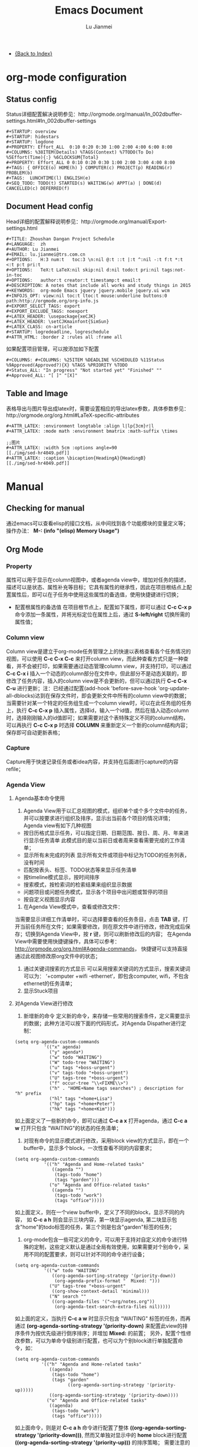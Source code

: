 #+TITLE: Emacs Document
#+LANGUAGE:  zh
#+AUTHOR: Lu Jianmei
#+EMAIL: lu.jianmei@trs.com.cn
#+OPTIONS:   H:3 num:t   toc:3 \n:nil @:t ::t |:t ^:nil -:t f:t *:t <:t p:t pri:t
#+OPTIONS:   TeX:t LaTeX:nil skip:nil d:nil todo:t pri:nil tags:not-in-toc
#+OPTIONS:   author:t creator:t timestamp:t email:t
#+DESCRIPTION: A notes that include all works and study things in 2015
#+KEYWORDS:  org-mode Emacs jquery jquery.mobile jquery.ui wcm
#+INFOJS_OPT: view:nil toc:t ltoc:t mouse:underline buttons:0 path:http://orgmode.org/org-info.js
#+EXPORT_SELECT_TAGS: export
#+EXPORT_EXCLUDE_TAGS: noexport
#+LATEX_HEADER: \usepackage{xeCJK}
#+LATEX_HEADER: \setCJKmainfont{SimSun}
#+LATEX_CLASS: cn-article
#+STARTUP: logredeadline, logreschedule
#+ATTR_HTML: :border 2 :rules all :frame all


- [[file:../work-note-in-2015.org][{Back to Index}]]

* org-mode configuration
** Status config
    Status详细配置解决说明参见：http://orgmode.org/manual/In_002dbuffer-settings.html#In_002dbuffer-settings
#+ATTR_LATEX: :float nil
#+BEGIN_SRC LISP
  #+STARTUP: overview
  #+STARTUP: hidestars
  #+STARTUP: logdone
  #+PROPERTY: Effort_ALL  0:10 0:20 0:30 1:00 2:00 4:00 6:00 8:00
  #+COLUMNS: %38ITEM(Details) %TAGS(Context) %7TODO(To Do) %5Effort(Time){:} %6CLOCKSUM{Total}
  #+PROPERTY: Effort_ALL 0 0:10 0:20 0:30 1:00 2:00 3:00 4:00 8:00
  #+TAGS: { OFFICE(o) HOME(h) } COMPUTER(c) PROJECT(p) READING(r) PROBLEM(b)
  #+TAGS:  LUNCHTIME(l) ENGLISH(e)
  #+SEQ_TODO: TODO(t) STARTED(s) WAITING(w) APPT(a) | DONE(d) CANCELLED(c) DEFERRED(f)
#+END_SRC
** Document Head config
    Head详细的配置解释说明参见：http://orgmode.org/manual/Export-settings.html
#+ATTR_LATEX: :float nil
#+BEGIN_SRC LISP
    #+TITLE: Zhoushan Dangan Project Schedule
    #+LANGUAGE:  zh
    #+AUTHOR: Lu Jianmei
    #+EMAIL: lu.jianmei@trs.com.cn
    #+OPTIONS:   H:3 num:t   toc:3 \n:nil @:t ::t |:t ^:nil -:t f:t *:t <:t p:t pri:t
    #+OPTIONS:   TeX:t LaTeX:nil skip:nil d:nil todo:t pri:nil tags:not-in-toc
    #+OPTIONS:   author:t creator:t timestamp:t email:t
    #+DESCRIPTION: A notes that include all works and study things in 2015
    #+KEYWORDS:  org-mode Emacs jquery jquery.mobile jquery.ui wcm
    #+INFOJS_OPT: view:nil toc:t ltoc:t mouse:underline buttons:0 path:http://orgmode.org/org-info.js
    #+EXPORT_SELECT_TAGS: export
    #+EXPORT_EXCLUDE_TAGS: noexport
    #+LATEX_HEADER: \usepackage{xeCJK}
    #+LATEX_HEADER: \setCJKmainfont{SimSun}
    #+LATEX_CLASS: cn-article
    #+STARTUP: logredeadline, logreschedule
    #+ATTR_HTML: :border 2 :rules all :frame all
#+END_SRC
    如果配置项目管理，可以按添加如下配置
#+BEGIN_SRC LISP
    #+COLUMNS: #+COLUMNS: %25ITEM %DEADLINE %SCHEDULED %11Status %9Approved(Approved?){X} %TAGS %PRIORITY %TODO
    #+Status_ALL: "In progress" "Not started yet" "Finished" ""
    #+Approved_ALL: "[ ]" "[X]"
#+END_SRC

** Table and Image
    表格导出与图片导出成latex时，需要设置相应的导出latex参数，具体参数参见：http://orgmode.org/org.html#LaTeX-specific-attributes
#+ATTR_LATEX: :float nil
#+BEGIN_SRC LISP
     #+ATTR_LATEX: :environment longtable :align l|lp{3cm}r|l
     #+ATTR_LATEX: :mode math :environment bmatrix :math-suffix \times
#+END_SRC
#+ATTR_LATEX: :float nil
#+BEGIN_SRC LISP
     ;;图片
     #+ATTR_LATEX: :width 5cm :options angle=90
     [[./img/sed-hr4049.pdf]]
     #+ATTR_LATEX: :caption \bicaption{HeadingA}{HeadingB}
     [[./img/sed-hr4049.pdf]]
#+END_SRC
* Manual
** Checking for manual
   通过emacs可以查看elisp的接口文档，从中间找到各个功能模块的变量定义等；
   操作办法： *M-: (info "(elisp) Memory Usage")*
** Org Mode
*** Property
    属性可以用于显示在column视图中，或者agenda view中，增加对任务的描述，描述可以是状态、属性补充等目标；它具有属性的继承性，因此在项目根结点上配置属性后，即可以在子任务中使用这些属性的备选值，使用快捷键进行切换；
    + 配置根属性的备选值
      在项目根节点上，配置如下属性，即可以通过 *C-c C-x p* 命令添加一条属性，并将光标定位在属性上后，通过 *S-left/right* 切换所需的属性值；
*** Column view
    Column view是建立于org-mode任务管理之上的快速以表格查看各个任务情况的视图，可以使用 *C-c C-x C-c* 来打开column view，而此种查看方式只是一种查看，并不会被打印，如果需要通过动态管理column view，并支持打印，可以通过 *C-c C-x i* 插入一个动态的column部分在文件中，但此部分不是动态关联的，即修改了任务内容，插入的column view是不会更新的，但可以通过执行 *C-c C-x C-u* 进行更新；注：已经通过配置(add-hook 'before-save-hook 'org-update-all-dblocks)达到在保存文件时，即会更新文件中所有的column view中的数据；
    当需要针对某一个特定的任务组生成一个column view时，可以在此任务组的任务上，执行 *C-c C-x p* 插入属性，选择id，输入一个id值，然后在插入动态column时，选择刚刚输入的id值即可；如果需要对这个表特殊定义不同的column结构，可以再执行 *C-c C-x p* 时选择 *COLUMN* 来重新定义一个新的column结构内容；保存即可自动更新表格；
*** Capture
    Capture用于快速记录任务或者idea内容，并支持在后面进行capture的内容refile；
*** Agenda View
**** Agenda基本命令使用
    1. Agenda View用于以汇总视图的模式，组织单个或个多个文件中的任务，并可以按要求进行组织及排序，显示出当前各个项目的情况详情；Agenda view有如下几种视图
    + 按日历格式显示任务，可以指定日期、日期范围、按日、周、月、年来进行显示任务清单
      此模式目的是以当前日或者周来查看需要完成的工作清单；
    + 显示所有未完成的列表
      显示所有文件或项目中标记为TODO的任务列表，没有时间
    + 匹配按表头、标签、TODO状态等来显示任务清单
    + 按timeline模式显示，按时间排序
    + 搜索模式，按检索词的检索结果来组织显示数据
    + 问题项目或问题任务模式，显示各个项目中出问题或暂停的项目
    + 按自定义视图显示内容

    2. 在Agenda View模式中，查看或修改文件：
    当需要显示详细工作清单时，可以选择要查看的任务条目，点击 *TAB* 键，打开当前任务所在文件；如果需要修改，则在原文件中进行修改，修改完成后保存；切换到Agenda View中，按 *r* 键，则可以刷新修改后的内容；
    在Agenda View中需要使用快捷键操作，具体可以参考： http://orgmode.org/org.html#Agenda-commands， 快捷键可以支持直接通过此视图修改原org文件中的状态；

    3. 通过关键词搜索的方式显示
       可以采用搜索关键词的方式显示，搜索关键词可以为： ‘+computer +wifi -ethernet‘，即包含computer, wifi，不包含ethernet的任务清单；
    4. 显示Stuck项目
**** 对Agenda View进行修改
      1. 新增新的命令
         定义新的命令，来存储一些常用的搜索条件，定义需要显示的数据；此种方法可以按下面的代码形式，对Agenda Dispather进行定制：
#+BEGIN_SRC SH
(setq org-agenda-custom-commands
           '(("x" agenda)
             ("y" agenda*)
             ("w" todo "WAITING")
             ("W" todo-tree "WAITING")
             ("u" tags "+boss-urgent")
             ("v" tags-todo "+boss-urgent")
             ("U" tags-tree "+boss-urgent")
             ("f" occur-tree "\\<FIXME\\>")
             ("h" . "HOME+Name tags searches") ; description for "h" prefix
             ("hl" tags "+home+Lisa")
             ("hp" tags "+home+Peter")
             ("hk" tags "+home+Kim")))
#+END_SRC
      如上面定义了一些新的命令，即可以通过 *C-c a x* 打开agenda，通过 *C-c a w* 打开只包含 "WAITING"的状态的任务清单；
      2. 对现有命令的显示模式进行修改，采用block view的方式显示，即在一个buffer中，显示多个block，一次性查看不同的内容要求；
#+BEGIN_SRC SH
(setq org-agenda-custom-commands
           '(("h" "Agenda and Home-related tasks"
              ((agenda "")
               (tags-todo "home")
               (tags "garden")))
             ("o" "Agenda and Office-related tasks"
              ((agenda "")
               (tags-todo "work")
               (tags "office")))))
#+END_SRC
      如上面定义，则在一个view buffer中，定义了不同的block，显示不同的内容， 如 *C-c a h* 则会显示三块内容，第一块显示agenda, 第二块显示包含"home"的todo标签的任务，第三个则是包含"garden"标签的任务；
      3. org-mode包含一些可定义的命令，可以用于支持对自定义的命令进行特殊的定制，这些定义默认是通过全局有效使用，如果需要对个别命令，采用不同的配置要求，则可以针对不同的命令进行设备；
#+BEGIN_SRC SH
(setq org-agenda-custom-commands
           '(("w" todo "WAITING"
              ((org-agenda-sorting-strategy '(priority-down))
               (org-agenda-prefix-format "  Mixed: ")))
             ("U" tags-tree "+boss-urgent"
              ((org-show-context-detail 'minimal)))
             ("N" search ""
              ((org-agenda-files '("~org/notes.org"))
               (org-agenda-text-search-extra-files nil)))))
#+END_SRC
      如上面的定义，当执行 *C-c a w* 时显示只包含 "WAITING" 标签的任务，而再通过 *(org-agenda-sorting-strategy '(priority-down)* 来配置此view的排序条件为按优先级进行倒序排序；并增加 *Mixed:* 的前置；
      另外，配置个性修改参数，可以为单命令级别进行配置，也可以为个别block进行单独配置命令，如：
#+BEGIN_SRC SH
 (setq org-agenda-custom-commands
           '(("h" "Agenda and Home-related tasks"
              ((agenda)
               (tags-todo "home")
               (tags "garden"
                     ((org-agenda-sorting-strategy '(priority-up)))))
              ((org-agenda-sorting-strategy '(priority-down))))
             ("o" "Agenda and Office-related tasks"
              ((agenda)
               (tags-todo "work")
               (tags "office")))))
#+END_SRC
      如上面命令，则是对 *C-c a h* 命令进行配置了整体 *((org-agenda-sorting-strategy '(priority-down)))*, 然而又单独对显示中的 *home* block进行配置 *((org-agenda-sorting-strategy '(priority-up)))* 的排序策略；
      需要注意的是，参数中的值，可以是lisp语句，如果只是一个字符串，需要添加双引号；

      4. 如果想要只针对某一种文本内容进行配置，则可以采用 *org-agenda-custom-commands-contexts* 进行配置，如：
#+BEGIN_SRC SH
(setq org-agenda-custom-commands-contexts
           '(("o" (in-mode . "message-mode"))))
#+END_SRC
      如上面命令，则只针对 *message-mode* 有效；
      还可以将某一命令中，引用其它命令进行操作，如：
#+BEGIN_SRC SH
(setq org-agenda-custom-commands-contexts
           '(("o" "r" (in-mode . "message-mode"))))
#+END_SRC
**** Agenda View 导出
     Agenda view可以导出为text, html, pdf, postscript, icalendar格式；
** Tools in Emacs
  * Ielm Elisp编译器，M-x ielm
  * 使配置生效，M-x eval-buffer
  * 宏
  *
** Emacs Wanderlust
*** Wanderlust Install
    在Archlinux上有包的管理：因此直接通过sudo命令即可以直接安装；
    #+BEGIN_SRC sh
      sudo pacman -S wanderlust
    #+END_SRC
    安装完成后，它可能会在/usr/share/emacs/site-lisp/wl下生成对应的el配置文件；
    可以将配置文件拷到对应~/.emacs.d/site-list/wl下；
    接着需要安装它的相应的依赖包：elmo, bbdb, semi, w3m, 如果使用ssl协议还需要下载ssl.el文件；
    这些包可以在一些相应的网站可以下载：如http://www.emacswiki.org/上下载；

*** Wanderlust Configuration
    下载我的配置文件到你的文件夹中：https://github.com/lujianmei/.emacs.d；
    找到~/.emacs.d/user/kevin/init-wl.el~文件下载；
    + 配置用户名，目录等相关信息
      + 按文件中的目录信息配置相关的存储目录，默认为~/mails，如果不需要修改则可以不用修改；
    + 配置imap目录，与邮箱web端的目录结构相同
      + 参照~/.emacs.d/user/kevin/folders文件，配置与生产环境相同的目录结构；
      + 可以直接通过邮箱服务端配置好邮件的过滤功能，然后直接在wl中进行下载查看；
    + 配置登录密码，邮件发送密码
      + init-wl.el文件中已经默认配置好了passwd的文件目录，用于存储imap, stmp的加密后的密码信息的；
      + 因此可以将folders文件按要求放到对应的目录下，然后在登录邮箱，并成功发送邮件后，执行：M-x elmo-passwd-alist-save方法，它即会自动将密码信息写入此文件中；
      + 下次即不再要求通过密码校验了；
    + 配置签名文件
      + 可以在init-wl.el文件中找到对应的signature文件的目录，因此在对应的地方新建一个文件，然后将签名内容拷进去；
      + 则可以在发送邮件时自动生成对应的签名在后面；
    + 配置邮件附件打开方式
      + 参照~/.emacs.d/user/kevin/mailcap文件，配置当前操作系统下的用来查看附件文件的方式；
      + 如下例子：
        #+BEGIN_SRC sh
           application/pdf; okular  %s
           application/msword; catdoc %s
           application/octet-stream; et  %s
           application/octet-stream; wpp  %s
           application/octet-stream; wps  %s
           application/*; xdg-open  %s
           image/*; ristretto %s
           text/html; chromium %s
           text/*; emacsclient -c %s
           video/*; xdg-open %s
           audio/*; xdg-open %s
           application/x-rar; xarchiver %s
           application/x-zip; xarchiver %s
           application/x-tar; xarchiver %s
        #+END_SRC
** Eshell

***

** Tramp
** Auctex

**
** Latex
** Plantuml
   http://www.plantuml.com/
   * 安装依赖
     在archlinux的aur中找到plantuml进行安装；
   * 使用，在需要生成的图的位置代码用如何代码框起来
#+BEGIN_SRC LISP
   ,#+begin_src plantuml :file some_filename.png :cmdline -r -s 0.8
  <context of ditaa source goes here>
   ,#+end_src
#+END_SRC
** Graphviz
   [[http://www.graphviz.org/]]
   * 安装依赖
#+BEGIN_SRC SH
    sudo pacman -S graphviz
#+END_SRC
   * 使用，在需要生成的图的位置代码用如何代码框起来
#+BEGIN_SRC LISP
     ,#+begin_src dot :file some_filename.png :cmdline -Kdot -Tpng
        <context of graphviz source goes here>
     ,#+end_src
#+END_SRC
** Diaat
   * 安装依赖
#+BEGIN_SRC SH
    sudo pacman -S ditaa
#+END_SRC
   * 使用，在需要生成的图的位置代码用如何代码框起来
#+BEGIN_SRC LISP
   ,#+begin_src ditaa :file some_filename.png :cmdline -r -s 0.8
  <context of ditaa source goes here>
   ,#+end_src
#+END_SRC
** TernJs
** Sunrise Commander
   * 说明
     Sunrise是一款类似于dired的命令行的文件管理器，具有大量命令行操作工具；
   * 使用方法：显示当前及其子文件夹下所有文件
     press C-c C-f and type:  -not -type d

** GNUS with Offlineimap and mu4e and msmtp
*** Offlineimap
**** 安装
#+begin_src sh
sudo pacman -Ss offlineimap
#+end_src
**** 配置
     Linux 配置
#+begin_src sh
[general]
ui = TTYUI
accounts = TRS
pythonfile = ~/.mutt/source/offlineimap.py
fsync = False

[Account TRS]
localrepository = TRS-Local
remoterepository = TRS-Remote
status_backend = sqlite
postsynchook = notmuch new
# Minutes between syncs
autorefresh = 5
# Number of quick-syncs between autorefreshes. Quick-syncs do not update if the
# only changes were to IMAP flags
quick = 10

[Repository TRS-Local]
type = Maildir
localfolders = ~/.mutt/mails/lu.jianmei/
nametrans = lambda foldername: foldername.decode('imap4-utf-7').encode('utf-8')
#nametrans = lambda folder : {'drafts':   '草稿箱',
#                            'inbox':     'Inbox',
#                            'sent':     '已发送',
##                            'flagged':  '[TRS]/Starred',
#                            'trs':  'trs',
#                            'haier':  'haier',
#                            'pm':  'pm',
##                            'trash':    '[TRS]/Bin',
#                            'archive':  'All Mail',
##                           }.get(folder.decode('imap4-utf-7').encode('utf-8'), folder.decode('imap4-utf-7').encode('utf-8'))
#                           }.get(folder.decode('imap4-utf-7').encode('utf-8'), folder.decode('imap4-utf-7').encode('utf-8'))

[Repository TRS-Remote]
sslcacertfile=/etc/ssl/certs/ca-certificates.crt
maxconnections = 2
type = IMAP
auth = on
ssl = yes
#reference = Mail
remotehost = imap.qiye.163.com
remoteuser = lu.jianmei@trs.com.cn
remoteport = 993

remotepasseval = get_gpg_pass(keyfile="/home/kevin/.mutt/.my-pwds.gpg")
realdelete = no
startdate = 2015-04-01
# solve foldername encoding, for supporting chinese foldername in remote server
# foldername: foldername.decode('imap4-utf-7').encode('utf-8')
#nametrans = lambda folder: foldername.decode('imap4-utf-7').encode('utf-8') : {'Drafts':     'drafts',
nametrans = lambda folder: folder.decode('imap4-utf-7').encode('utf-8')

#folderfilter = lambda folder: folder not in ['/Bin', '/Spam','[TRS]/akamai','[TRS]/errors','[TRS]/me','[TRS]/nagios']
folderfilter = lambda folder: folder in ['INBOX','已发送','草稿箱', 'trs','haier','pm']
# Instead of closing the connection once a sync is complete, offlineimap will
# send empty data to the server to hold the connection open. A value of 60
# attempts to hold the connection for a minute between syncs (both quick and
# autorefresh).This setting has no effect if autorefresh and holdconnectionopen
# are not both set.
keepalive = 60
# OfflineIMAP normally closes IMAP server connections between refreshes if
# the global option autorefresh is specified.  If you wish it to keep the
# connection open, set this to true. This setting has no effect if autorefresh
# is not set.
holdconnectionopen = yes
#+end_src

     Mac配置
#+begin_src sh
[general]
ui = TTYUI
accounts = TRS
pythonfile = ~/.mutt/source/offlineimap.py
fsync = False

[Account TRS]
localrepository = TRS-Local
remoterepository = TRS-Remote
status_backend = sqlite
#postsynchook = notmuch new
# Minutes between syncs, use mu4e to refresh
autorefresh = 0
# Number of quick-syncs between autorefreshes. Quick-syncs do not update if the
# only changes were to IMAP flags
quick = 10

[Repository TRS-Local]
type = Maildir
#localfolders = ~/.mutt/mails/lu.jianmei/
localfolders = ~/Maildir/lu.jianmei/
#nametrans = lambda foldername: foldername.decode('imap4-utf-7').encode('utf-8')
#nametrans = lambda folder : {'drafts':   '草稿箱',
#                            'inbox':     'Inbox',
#                            'sent':     '已发送',
##                            'flagged':  '[TRS]/Starred',
#                            'trs':  'trs',
#                            'haier':  'haier',
#                            'pm':  'pm',
##                            'trash':    '[TRS]/Bin',
#                            'archive':  'All Mail',
##                           }.get(folder.decode('imap4-utf-7').encode('utf-8'), folder.decode('imap4-utf-7').encode('utf-8'))
#                           }.get(folder.decode('imap4-utf-7').encode('utf-8'), folder.decode('imap4-utf-7').encode('utf-8'))

[Repository TRS-Remote]
#Sslcacertfile=/etc/ssl/certs/ca-certificates.crt
sslcacertfile =  /Users/kevin/.emacs.d/ca-bundle.crt
maxconnections = 2
type = IMAP
auth = on
ssl = on
#reference = Mail
remotehost = imap.qiye.163.com
remoteuser = lu.jianmei@trs.com.cn

# imap protocol port: 993 for ssl, 143 for none ssl
remoteport = 993

#remotepasseval = get_gpg_pass(keyfile="/home/kevin/.mutt/.my-pwds.gpg")
realdelete = no


#folderfilter = lambda folder: folder not in ['/Bin', '/Spam','[TRS]/akamai','[TRS]/errors','[TRS]/me','[TRS]/nagios']
# use offlineimap --info can know the remote folders. (following two unknow name is 已发送 and 草稿箱 and 已删除)
folderfilter = lambda folder: folder in ['INBOX','trs','haier','pm','me','&XfJT0ZAB-','&g0l6P3ux-','Sent','&XfJSIJZk-']

startdate = 2015-01-01
# solve foldername encoding, for supporting chinese foldername in remote server
# foldername: foldername.decode('imap4-utf-7').encode('utf-8')
#nametrans = lambda folder: foldername.decode('imap4-utf-7').encode('utf-8') : {'Drafts':     'drafts',
#nametrans = lambda x: 'INBOX.' + x
nametrans = lambda folder: folder.decode('imap4-utf-7').encode('utf-8')
###nametrans = lambda folder : {'草稿箱':     'drafts',
###                            'INBOX':  'inbox',
###                            '已发送':  'sent',
####                            '[TRS]/Starred':    'flagged',
###                            'trs':    'trs',
###                            'haier':    'haier',
###                            'pm':    'pm',
####                            'Bin':        'trash',
###                            'All Mail':   'archive',
####                           }.get(folder.decode('imap4-utf-7').encode('utf-8'), folder.decode('imap4-utf-7').encode('utf-8'))
###                           }.get(folder, folder.decode('imap4-utf-7').encode('utf-8'))

# Instead of closing the connection once a sync is complete, offlineimap will
# send empty data to the server to hold the connection open. A value of 60
# attempts to hold the connection for a minute between syncs (both quick and
# autorefresh).This setting has no effect if autorefresh and holdconnectionopen
# are not both set.
keepalive = 60
# OfflineIMAP normally closes IMAP server connections between refreshes if
# the global option autorefresh is specified.  If you wish it to keep the
# connection open, set this to true. This setting has no effect if autorefresh
# is not set.
holdconnectionopen = yes

#+end_src
**** 配置安全密码
*** Mu4e
    mu4e基于mu开发，直接通过maildir格式文件进行读取邮件内容；因此可以通过offlineimap进行邮件下载，然后通过mu4e进行邮件读取及发送邮件即可；
    官方网站：[http://www.djcbsoftware.nl/code/mu]
**** 安装
#+begin_src sh
yaourt -S mu
#+end_src
mac上的安装
#+begin_src sh
# install email client related
brew install gnutls
#install email related
brew install mu --with-emacs
brew install offlineimap msmtp
brew install curl --with-openssl && brew link curl —forc
brew install html2text w3m

#+end_src
**** 配置
      配置直接通过emacs中的init-mu4e.el文件进行配置；
      完成mu4e的配置后，需要创建~/.authinfo文件，存储所需要的服务器用户名密码等信息；
#+begin_src sh
machine smtp.qiye.163.com login username password yourpassword
#+end_src

*** msmtp
    msmtp工具用于发送邮件，mutt的基本配置内容可以参照https://github.com/lujianmei/.mutt 上的配置进行处理；
#+begin_src sh
brew install msmtp
#+end_src

** TaskJuggler
   taskjuggler是一个出色的项目管理工具，可以支持通过org的todo任务清单，直接导出taskjuggler格式的文件tjp文件，然后可以在安装taskjuggler后，直接通过命令 *tj3 file.tjp* 将生成html项目清单文件；
*** 用orgmode写支持tjp的项目任务属性
    + Task_id: 在todo任务条上，执行 *C-c C-x p* 并输入 *task_id* 来定义一个任务唯一的id；
    + Depends: 执行 *C-c C-x p* 输入depends定义一个任务的前置任务；
    + Effort:  执行 *C-c C-x p* 输入effort定义一个任务的前置任务；支持小时h, 日d, 周w；
    + Allocate: 执行 *C-c C-x p* 输入allocate定义任务的执行人；
    + Start: 在任务开始的地方，需要输入项目开始时间，执行 *C-c C-x p* 输入start定义任务的执行人；注意，时间格式需要是：2012-4-2-0:00-+0800
    + 其它资源：
    #+begin_src html
    task_id
    任务标识
    start
    开始日期
    duration
    持续时间
    Effort
    工作量
    allocate
    资源分配
    depends
    前置任务
    ORDERED
    任务关联
    rate
    费率
    #+end_src
*** 项目及资源标记
    为了方便生成项目及资源列表，需要在要生成的项目顶级任务上，标记上 *project* 标签，则此任务会被认为一个项目；而相应的资源， 需要在org文件中，另起一个一级子列表，标明资源列表，打上 *resources*标识，具体可参照如下例子：
#+begin_src html
     * 资源 :resource:
     ** 雷悦
     :PROPERTIES:
   :resource_id: leiyue
   :rate:     300
   :email:    "tellmemore@gmail.com"
   :Phone:    "136xxxxxxxx"
 :END:
     ** 谢莺
     :PROPERTIES:
   :resource_id: xieying
   :rate:     250
   :email:    "tellyoumore@gmail.com"
   :Phone:    "186xxxxxxxx"
 :END:
#+end_src
    其中的tag名称，可以在 *~/.emacs.d/user/kevin/settings/init-taskjuggle.el* 文件中进行修改；

*** 导出tjp文件
    在org文件上，执行 *C-c C-e J j* 导出此org文件为tjp文件，然后打开终端，执行 *tj3 file.tjp* 即可生成为项目文件；

*** 修改导出的文件格式或模板


* Shot-key
** Base

|-------------+--------------------------------+-----------------------------------------------------------------------------------------------|
| Move        | C-S-down                       | 往下移动行                                                                                    |
|             | C-e                            | 去到行尾                                                                                      |
|             | M-up/down                      | html模式当中, 按标签对上下移动                                                                |
|             | C-a                            | 返回到行首                                                                                    |
|             | C-l                            | 调整当前光标所在行为屏幕最上面或中间或最下面                                                  |
|             | M->                            | 跳转到页面最后                                                                                |
|             | M-<                            | 跳转到文件最头                                                                                |
|             | M-n/p                          | 跳转块,跳转到下一个空行；                                                                     |
|             | C-c C-f                        | Go to next line and make the point at the end of this line                                    |
|             | C-c C-b                        | Back to above line make the point at the end o fthis liner                                    |
|             | C-S n/p/b/f                    | 一次性移动5格                                                                                 |
|             | M-i                            | 返回到本行的缩进位置                                                                          |
|             | C-v                            | 向下移动一页                                                                                  |
|             | M-v                            | 向上移动一页                                                                                  |
|-------------+--------------------------------+-----------------------------------------------------------------------------------------------|
| Select      | C->                            | 向下选择多个光标                                                                              |
|             | C-<                            | 向上选择多个光标                                                                              |
|             | C-c h                          | 全选                                                                                          |
|             | C-RET                          | 进入矩形编辑，然后C-n/p可以选择                                                               |
|             | C-S 鼠标点击                   | 通过鼠标点击选择多个光标                                                                      |
|-------------+--------------------------------+-----------------------------------------------------------------------------------------------|
| Windows     | C-x 1                          | 只显示当前窗口，关闭其它窗口                                                                  |
|             | C-x 2                          | 上下方式打开一个新窗口                                                                        |
|             | C-x 3                          | 左右方式打开一个新窗口                                                                        |
|             | C-x o                          | 选择窗口                                                                                      |
|             | C-x 0                          | 关闭当前窗口                                                                                  |
|             | C-x 5                          | 切换当前buffer到指定的windows中                                                               |
|-------------+--------------------------------+-----------------------------------------------------------------------------------------------|
| Edit        | C-c d                          | 复制当前行                                                                                    |
|             | C-c b                          | 新建一个文件并打开buffer                                                                      |
|             | C-c c                          | 注释/取消注释                                                                                 |
|             | M-;                            | 选择，然后打注释                                                                              |
|             | M-RET                          | 下面新建一行并自动缩进                                                                        |
|             | C-o                            | 新建一行并自动缩进，但光标不变化                                                              |
|             | C-k                            | 删除光标后面的内容，html模式中可直接删除整个tag集                                             |
|             | C-S-k                          | 不管光标在哪，删除此行且光标移动到缩进首                                                      |
|             | M-w                            | 复制当前行，不用选择也不用移动到行首                                                          |
|             | C-h                            | 删除已经选择的内容，删除内容                                                                  |
|             | C-S-i                          | 缩进已经选择的或当前行                                                                        |
|             | M-j                            | 将上一行缩进到本行后面                                                                        |
|             | C-;                            | 当前系统剪贴版                                                                                |
|             | M-u                            | 大写转换                                                                                      |
|             | M-q                            | 对长的行进行自动折行处理                                                                      |
|             | C-h                            | 删除退格键                                                                                    |
|             | C-y                            | 粘贴内容                                                                                      |
|             | C-x C-y                        | 选择性粘贴内容,打开剪贴板                                                                     |
|             | C-x C-q                        | 只读与非只读之间切换                                                                          |
|-------------+--------------------------------+-----------------------------------------------------------------------------------------------|
| Search      | C-s                            | 往后搜索                                                                                      |
| Replace     | C-s M-i                        | 打开小窗口进行搜索                                                                            |
|             | C-r                            | 往前搜索                                                                                      |
|             | M-%                            | 查找替换, y替换，n不替换，q退出，！替换后面所有                                               |
|-------------+--------------------------------+-----------------------------------------------------------------------------------------------|
| Register    | C-x r SPC [number/charactor]   | 将当前光标所在位置注册到Register中                                                            |
|             | C-x r j [number/charactor]     | 跳转到register对应记录所在的位置                                                              |
|             | C-x r s [number/charactor]     | 将选择的区域存储到register中                                                                  |
|             | C-x r i [number/charactor]     | 将register中的对应内容插入到当前光标位置处                                                    |
|             | C-u C-x r s [number/charactor] | 将选择的区域剪切到register中                                                                  |
|-------------+--------------------------------+-----------------------------------------------------------------------------------------------|
| Narrow      | C-x n n                        | 将选定区域获取新编辑窗口                                                                      |
|             | C-x n p                        | 将当前页面获取进入narrow窗口                                                                  |
|             | C-x n d                        | 将当前方法获取进入narrow窗口                                                                  |
|             | C-x n w                        | 取消narrow                                                                                    |
|-------------+--------------------------------+-----------------------------------------------------------------------------------------------|
| View mode   | M-x view-mode                  | 进入查看模式                                                                                  |
|             | SPC                            | 在查看模式向下滚动                                                                            |
|             | S-SPC                          | 在查看模式向上滚动                                                                            |
|             | q                              | 退出查看模式，并回到启动viewmode的位置                                                        |
|             | e                              | 退出查看模式，并保持当前的光标位置                                                            |
|-------------+--------------------------------+-----------------------------------------------------------------------------------------------|
| Follow mode | C-x 3 M-x follow-mode          | 打开一个新窗口，并启动follow-mode                                                             |
|             | M-x follow-mode                | 关闭follow-mode                                                                               |
|-------------+--------------------------------+-----------------------------------------------------------------------------------------------|
| Mark        | C-M-,                          | 将当前行设置一个mark，可以通过C-M-<进行退回                                                   |
|             | C-M-<                          | 退回到上一个mark的行，用于快速返回                                                            |
|             | C-M->                          | 取消所有的mark，用于对mark进行初使化                                                          |
|-------------+--------------------------------+-----------------------------------------------------------------------------------------------|
| Emacs       | C-x r q                        | 快速退出emacs                                                                                 |
|             | C-x C-c                        | 退出emacs标准版                                                                               |
|             | C-c C-s                        | 保存当前文件                                                                                  |
|             | M-[                            | 扩大当前窗口                                                                                  |
|             | M-]                            | 缩小当前窗口                                                                                  |
|             | C-x C-=                        | 放大当前buffer字体                                                                            |
|             | C-x M-=                        | 缩小当前buffer字体                                                                            |
|             | C-x C-0                        | 返回原来buffer字体大小（zoom-frm-in/out可以对整个frm的字体进行放大缩小，zoom-in/out功能相同） |
|             | C-x C--                        | 切换当前窗口内buffer的顺序                                                                    |
|             | C-x -                          | 切换当前窗口之间的结构，横向切换为纵向，反之                                                  |
|             | C-x C-w                        | 另存为                                                                                        |
|             | C-x RET                        | 放大窗口/缩小窗口                                                                             |
|             | C-x b                          | 切换文件                                                                                      |
|-------------+--------------------------------+-----------------------------------------------------------------------------------------------|
| Smart       | C-'                            | 智能选择区域,适用于如csc, js, html等代码模式，org模式则为打开另一个org模式文件                |
| selection   |                                |                                                                                               |
|-------------+--------------------------------+-----------------------------------------------------------------------------------------------|
| HTML-edit   | M-up/down                      | Tags成对移动                                                                                  |
|-------------+--------------------------------+-----------------------------------------------------------------------------------------------|
| Shell       | C-z                            | 打开shell-mode                                                                                |
|-------------+--------------------------------+-----------------------------------------------------------------------------------------------|
| Eval        | M-:                            | 打开eval功能，查找emacs接口文档                                                               |
|-------------+--------------------------------+-----------------------------------------------------------------------------------------------|
| Help        | M-x helm-M-x                   | 查看command键映射                                                                             |
| Fundamental | C-c '                          | 进入代码的编译fundamental模式（小窗口）                                                       |
|-------------+--------------------------------+-----------------------------------------------------------------------------------------------|

** Org-mode
#+CAPTION: Org-mode快捷键
     #+ATTR_LATEX: :environment longtable :align l|l|l

| 分类          | 快捷键                     | 说明                                                                                      |
|---------------+----------------------------+-------------------------------------------------------------------------------------------|
| org-mode      | C-RET                      | 加入同级别索引                                                                            |
|               | M-RET                      | 加入同级别的列表                                                                          |
|               | C-c C-t                    | 设置TODO标签                                                                              |
|               | M-left/M-right             | 修改任务等级，子任务不跟着变化                                                            |
|               | M-S-up/down                | 调整此任务节点等级，子任务跟着变化                                                        |
|               | C-c -                      | 更换列表标记(循环)                                                                        |
|               | M-S-RET                    | 新增一个子项                                                                              |
|               | M-up/M-down                | 调整此任务节点的顺序                                                                      |
|---------------+----------------------------+-------------------------------------------------------------------------------------------|
| outline       | C-c C-p                    | 上一个标题                                                                                |
|               | C-c C-n                    | 下一下                                                                                    |
|               | C-c C-f                    | 同一级的上一个                                                                            |
|               | C-c C-b                    | 同一级的下一个                                                                            |
|               | C-c C-u                    | 回到上一级标题                                                                            |
|               | C-c C-j                    | 跳转标题                                                                                  |
|---------------+----------------------------+-------------------------------------------------------------------------------------------|
| column        | C-c C-x C-c                | 打开column视图模式                                                                        |
|               | r                          | 刷新                                                                                      |
|               | q                          | 退出                                                                                      |
|               | <left> <right> <up> <down> | 视图之间跳转                                                                              |
|               | v                          | 查看属性完整值                                                                            |
|               | C-c C-x i                  | 插入column视图在文件中                                                                    |
|               | C-c C-x C-u                | 更新column视图中的值，需要进入表格中执行                                                  |
|               | C-u C-c C-x C-u            | 更新此文件中所有的column视图内容                                                          |
|---------------+----------------------------+-------------------------------------------------------------------------------------------|
| Property      | C-c C-x p                  | 设置一个属性                                                                              |
|               | C-c C-x p COLUMN           | 设置column，内容可以为%25ITEM 10%ITEM 5%TODO 30%SCEDULE 30%DEADLINE                       |
|---------------+----------------------------+-------------------------------------------------------------------------------------------|
| Tags          | C-c C-c C-c                | 打开tag选择窗口，然后通过字母索引选择tag                                                  |
|               | SPC                        | 清除所有tag                                                                               |
|               | C-c C-c                    | 可以直接输入tag的单词直接进行选择                                                         |
|               | C-c C-x C-c                | 打开列展示视图                                                                            |
|               | q                          | 退出列视图                                                                                |
|---------------+----------------------------+-------------------------------------------------------------------------------------------|
| Planning      | C-c .                      | 设置时间                                                                                  |
|               | S-left/S-right             | 在日历中选择时间                                                                          |
|               | M-n/M-p                    | 设置任务的优先级                                                                          |
|               | C-c C-s                    | 设置任务开始时间, schedlued                                                               |
|               | C-c C-d                    | 设置任务结束时间，deadline                                                                |
|               | C-c / d                    | 显示警告天数之内的Deadline任务                                                            |
|               | C-u C-c / d                | 显示所有的deadline任务                                                                    |
|               | C-1 C-c / d                | 查看一天之内接近的deadline任务列表                                                        |
|               | C-c / b                    | 查看指定日期之前的deadline, schedule任务列表                                              |
|               | C-c / a                    | 查看指定日期之后的deadline, schedule任务列表                                              |
|               | C-c .                      | 插入时间(Timestamps)                                                                      |
|               | S-left/right               | 光标在时间上时，用于往前一天往后一天调整                                                  |
|---------------+----------------------------+-------------------------------------------------------------------------------------------|
| Clocking      | C-c C-x C-i                | 开始clock                                                                                 |
|               | C-c C-x C-o                | 退出clock                                                                                 |
|               | C-c C-x C-r                | 插入clock table                                                                           |
|               | C-c C-x ;                  | Start a count down time                                                                   |
|---------------+----------------------------+-------------------------------------------------------------------------------------------|
| Agenda        | C-c a                      | 打开agenda view, 然后根据显示视图进行选择性显示                                           |
|               | C-c [                      | 添加当前文件进入agenda-view-file中                                                        |
|               | C-c ]                      | 删除当前文件从agenda-view-file中                                                          |
|               | C-c C-x <                  | 强制限制只使用当前文件或当前节点来显示agenda-view                                         |
|               | C-c C-x >                  | 取消以上限制                                                                              |
|               | C-c a t                    | 显示TODO列表                                                                              |
|               | C-c a T                    | 可以指定要显示的状态列表，多个状态使用"竖线"隔开显示                                      |
|               | C-c a m                    | 匹配 tags and properties                                                                  |
|               | C-c a M                    | 匹配搜索的tag                                                                             |
|               | C-c a L                    | 采用timeline的方式显示此项目，只能在一个单文件上执行此操作                                |
|               | C-c a s                    | 按搜索关键查询                                                                            |
|               | C-c a #                    | 列出项目暂停的任务                                                                        |
|               | C-c C-w                    | 导出文件                                                                                  |
|---------------+----------------------------+-------------------------------------------------------------------------------------------|
| Agenda column | C-c C-x C-c                | 打开column模式在agenda view中                                                             |
|               |                            |                                                                                           |
|               |                            |                                                                                           |
|               |                            |                                                                                           |
|---------------+----------------------------+-------------------------------------------------------------------------------------------|
| Capture       | C-c c                      | 打开capture                                                                               |
|               |                            |                                                                                           |
|               |                            |                                                                                           |
|---------------+----------------------------+-------------------------------------------------------------------------------------------|
| Export        | C-<f12>                    | 一次性生成所有目录的org文件为html文件，发布配置见.emacs.d中的配置目录                     |
|               | C-c C-e                    | 导出                                                                                      |
|---------------+----------------------------+-------------------------------------------------------------------------------------------|
| Tables        | C-c -                      | 在下面添加水平线                                                                          |
|               | C-c RET                    | 添加水平线并跳转到下一行                                                                  |
|               | C-m                        | 在本列下面添加一行                                                                        |
|               | M-S-Right                  | 在本列后面添加一列                                                                        |
|               | M-S-Down                   | 在本行上面添加一行                                                                        |
|               | M-S-Left                   | 删除本列                                                                                  |
|               | M-S-UP                     | 删除本行                                                                                  |
|               | M-left/right               | 移动列                                                                                    |
|               | M-Up/Down                  | 移动行                                                                                    |
|               | C-c C-c                    | 重新定义表格                                                                              |
|               | C-c `                      | 修改隐藏的表格中的内容                                                                    |
|               | TAB                        | 跳转下一个单元格                                                                          |
|               | M-a / S-tab                | 跳转到上一个单元格                                                                        |
|               | C-c SPAC                   | 清除当前单元格内容                                                                        |
|---------------+----------------------------+-------------------------------------------------------------------------------------------|
| Aligns        | M-x cfs-switch-profile     | 修改一下当前buffer使用的字体profile，表格对齐需要按中英文字体宽度相同配置                 |
|               | M-x cfs-edit-profile       | 修改当前profile的配置，可以在修改字体和大小后，在对应的字体大小行上，执行C-c C-c测试      |
|               | M-x cfs-increase-fontsize  | 放大字体，按等宽方式放大，已经绑定快捷键C-x C-=                                           |
|               | M-x cfs-decrease-fontsize  | 缩小字体，按等宽方式缩小，已经绑定快捷键C-x M-=                                           |
|               |                            |                                                                                           |
|---------------+----------------------------+-------------------------------------------------------------------------------------------|
| Archive       | C-c C-x a                  | 内部归档，将本任务下的所有子任务标识为灰色，默认将是不可打开的状态，可以通过C-TAB进行打开 |
|               | C-TAB                      | 打开内部归档后的任务                                                                      |
|               | C-c C-x A                  | 将此任务迁移入一个名为"Archive"的标记条下                                                 |
|               | C-c C-x C-a                | 将此任务迁移到与当前文件名相同名称+_archive的文件中                                       |
|               | C-c C-x C-s                | 同上                                                                                      |
|               |                            |                                                                                           |
|---------------+----------------------------+-------------------------------------------------------------------------------------------|
| Refile        | C-c C-w                    | 将此标签任务迁移到其它文件中                                                              |
|               | C-c M-w                    | 同上，并保留当前文件内容                                                                  |
|               |                            |                                                                                           |
|               |                            |                                                                                           |
|---------------+----------------------------+-------------------------------------------------------------------------------------------|

** 宏
|--------------------+-------------------------+-----------------------------------------------------------------------------------------------|
| 宏                 | C-x (                   | 开始录制宏                                                                                    |
|                    | C-x )                   | 结束录制宏                                                                                    |
|                    | C-x e                   | 使用宏                                                                                        |
|                    | C-u                     | 重复使用宏，C-u 100 C-x e重复100次                                                            |
|                    | M-x name-last-kbd-macro | 保存宏，可以在其它地方通过M-x调用此保存好的宏                                                 |
|--------------------+-------------------------+-----------------------------------------------------------------------------------------------|
|                    |                         |                                                                                               |

** Dired
#+CAPTION: Dired快捷键
     #+ATTR_LATEX: :environment longtable :align l|l|l
| 类别       | 快捷键  | 描述                                                                                     |
|------------+---------+------------------------------------------------------------------------------------------|
| 基本       | C-x d   | 启动dired                                                                                |
|            | ;       | 切换View-mode与Dired-mode，View-mode可以通过首字母定位文件名，Dired-mode下可以使用快捷键 |
|------------+---------+------------------------------------------------------------------------------------------|
| Dired-mode | n/p     | 上一个，下一个                                                                           |
|            |         |                                                                                          |
|            | $       | 隐藏/显示目录结构                                                                        |
|            | p       | 上一个文件夹/文件                                                                        |
|            | n       | 下一个文件夹/文件                                                                        |
|            | q       | 返回目录                                                                                 |
|            | o       | 另一个窗口打开文件                                                                       |
|            | g       | 刷新当前目录                                                                             |
|            | l       | 列出当前详细信息                                                                                 |
|------------+---------+------------------------------------------------------------------------------------------|
|            | m       | 标记当前文件夹/文件                                                                      |
|            | t       | 标记所有                                                                                 |
|            | u       | 取消标记                                                                                 |
|            | d       | 标记为删除                                                                               |
|            | R       | 重命名                                                                                   |
|------------+---------+------------------------------------------------------------------------------------------|
|            | X       | 删除                                                                                     |
|            | k       | 移动到回收站                                                                             |
|            | R       | 移动或重命名                                                                             |
|            | C       | 复制                                                                                     |
|            | +       | 新建文件夹                                                                               |
|            | C-x C-f | 新建文件                                                                                 |
|------------+---------+------------------------------------------------------------------------------------------|
|            | M       | 改变权限                                                                                 |
|            | O       | 改变用户                                                                                 |
|------------+---------+------------------------------------------------------------------------------------------|
|            | M-g     | 在marked文件上执行grep命令进行查看文件代码                                               |
|            | C-x C-h | 显示隐藏文件（默认配置了不显示）                                                         |
** Tern


#+CAPTION: Tern快捷键
     #+ATTR_LATEX: :environment longtable :align l|l
| 快捷键  | 描述                                 |
|---------+--------------------------------------|
| M-.     | 跳转到当前所在的参数或方法的定义位置 |
| M-,     | 返回刚在执行M-.的位置                |
| C-c C-c | 重命名当前变量                       |
| C-c C-d | 找到当前变量的文档，再按就是打开它的文档中的URL |
| C-<tab> | 自动提示                                            |

** Wanderlust # Removed package, using mutt instead
 查看官方文档：http://www.gohome.org/wl/doc/wl_toc.html；
    #+CAPTION: 快捷键
     #+ATTR_LATEX: :environment longtable :align l|l
    | 类别            | 键位        | 功能描述                               |
    |-----------------+-------------+----------------------------------------|
    | Summary         | l           | 打开/关闭左边的目录导航                |
    |                 | f           | 打开unread的summary                    |
    |                 | SPAC/RET    | 查看邮件内容                           |
    |                 | n           | 查看下一条邮件                         |
    |                 | p           | 查看上一条邮件                         |
    |                 | S-n         | 查看下一条未查看邮件                   |
    |                 | S-p         | 查看上一条未查看邮件                   |
    |                 | S-s         | 按字段进行邮件排序                     |
    |                 | j           | 进入到详情页面或列表页面               |
    |-----------------+-------------+----------------------------------------|
    | Draft           | w           | 新建邮件                               |
    |                 | a           | 回复邮件，只回复发邮件的人             |
    |                 | C-u A       | 回复所有                               |
    |                 | C-a         | 回复全部，与上相同                     |
    |                 | C-x C-s     | 保存                                   |
    |                 | C-c C-x Tab | 添加附件                               |
    |                 | C-c C-c     | 发送邮件                               |
    |                 | C-x C-k     | 删除当前                               |
    |                 | C-c C-s     | 发送并不删除draft                      |
    |                 | C-c C-o     | 打开其它的draft如果有                  |
    |-----------------+-------------+----------------------------------------|
    | Address Manager | C-c C-a     | 进入地址管理                           |
    |                 | t           | 添加To                                 |
    |                 | c           | 添加Cc                                 |
    |                 | u           | 取消添加                               |
    |                 | b           | 添加Bcc                                |
    |                 | x           | 添加to, cc, bcc, 并退出address manager |
    |                 | q           | 退出地址管理                           |
    |                 | a           | 添加entry                              |
    |                 | d           | 删除entry                              |
    |                 | e           | 修改entry                              |
    |-----------------+-------------+----------------------------------------|

** Projectile & helm
Project address: https://github.com/bbatsov/projectile
#+CAPTION: 绑定helm后的快捷键
#+ATTR_LATEX: :environment :align l{2cm}|lp{2cm}r|lp{2cm}r|l{2cm}|l
| 分类     | 快捷键        | 描述                                                               | 掌握重点 |                                        |
|----------+---------------+--------------------------------------------------------------------+----------+----------------------------------------|
| 基本查找 | C-c p h/C-c h | 打开helm-projectile，查看当前管理的所有项目及文件的全局搜索        | 常用     |                                        |
|          | C-c p d       | 查找项目中的文件夹                                                 | 常用     | 需要在helm项目视图下执行               |
|          | C-c p e       | 打开近期打开的文件                                                 | 常用     |                                        |
|          | C-c p a       | 打开当前名称相同的另一个后缀不相同的文件（js/css名称相同时用）     | 常用     |                                        |
|          | C-c p i       | 刷新项目文件缓存                                                   | 有时     |                                        |
|          | C-c p z       | 将当前文件添加到项目中                                             |          |                                        |
|----------+---------------+--------------------------------------------------------------------+----------+----------------------------------------|
| 项目管理 | C-c p p       | 当配置helm直接接管projectile后，可以直接用projectile项目切换快捷键 | 常用     | 以下命令是在项目视图下执行对应的Action |
|          | C-d           | 使用Dired打开项目地址目录                                          | 常用     | 需要在helm项目视图下执行               |
|          | M-g           | 打开项目root目录                                                   | 常用     | 需要在helm项目视图下执行               |
|          | M-e           | 在项目中打开Eshell                                                 |          | 需要在helm项目视图下执行               |
|          | C-s           | 使用grep命令                                                       |          | 需要在helm项目视图下执行               |
|          | C-u C-s       | 使用grep进行递归查找                                               |          | 需要在helm项目视图下执行               |
|          | C-c           | 执行编译命令（可配置）                                             |          | 需要在helm项目视图下执行               |
|          | M-D           | 删除项目                                                           |          |                                        |
|----------+---------------+--------------------------------------------------------------------+----------+----------------------------------------|
| 文件管理 | C-c p f       | 在项目中查找文件                                                   | 常用     |                                        |
|          | M-SPC         | 标记当前文件                                                       |          |                                        |
|          | M-a           | 标记所有文件                                                       |          |                                        |
|          | C-c o         | 在新窗口中打开文件                                                 |          |                                        |
|          | C-c C-o       | 用新frame打开文件                                                        |          |                                        |
|          | C-c C-x       | 使用外部程序打开文件                                                         |          |                                        |
|          | C-c r         | 用root打开文件                                                     |          |                                        |
|          | M-R           | 对文件进行重命名，通过M-SPC选择文件，通过M-R对文件进行重命名或移动操作 |          |                                        |
|          | M-C           | 拷贝文件                                                           |          |                                        |
|          | M-D           | 删除文件                                                           |          |                                        |
|          | C-c p g       | 重新匹配输入的命令，用于在未发现文件时的操作                       |          |                                        |
|----------+---------------+--------------------------------------------------------------------+----------+----------------------------------------|
| 缓冲管理 | C-c p b       | 在项目中切换buffer                                                 |          |                                        |
|----------+---------------+--------------------------------------------------------------------+----------+----------------------------------------|
| 项目搜索 | C-c p s g     | 项目中搜索内容                                                     | 常用     |                                        |
|          | C-c p s a     | 使用ack搜索内容                                                    |          |                                        |
|          | C-c p s s     | 使用ag搜索内容                                                     |          |                                        |
|----------+---------------+--------------------------------------------------------------------+----------+----------------------------------------|
| 项目管理 |               |                                                                    |          |                                        |

** Projectile
#+CAPTION: Projectile快捷键收集
     #+ATTR_LATEX: :environment longtable :align l|l|l
| 快捷键        | 描述                                                                                                       |
| C-c p f       | Display a list of all files in the project. With a prefix argument it will clear the cache first.          |
| C-c p F       | Display a list of all files in all known projects.                                                         |
| C-c p g       | Display a list of all files at point in the project. With a prefix argument it will clear the cache first. |
| C-c p 4 f     | Jump to a project's file using completion and show it in another window.                                   |
| C-c p 4 g     | Jump to a project's file based on context at point and show it in another window.                          |
| C-c p d       | Display a list of all directories in the project. With a prefix argument it will clear the cache first.    |
| C-c p 4 d     | Switch to a project directory and show it in another window.                                               |
| C-c p 4 a     | Switch between files with the same name but different extensions in other window.                          |
| C-c p T       | Display a list of all test files(specs, features, etc) in the project.                                     |
| C-c p l       | Display a list of all files in a directory (that's not necessarily a project)                              |
| C-c p s g     | Run grep on the files in the project.                                                                      |
| M-- C-c p s g | Run grep on projectile-grep-default-files in the project.                                                  |
| C-c p v       | Run vc-dir on the root directory of the project.                                                           |
| C-c p b       | Display a list of all project buffers currently open.                                                      |
| C-c p 4 b     | Switch to a project buffer and show it in another window.                                                  |
| C-c p 4 C-o   | Display a project buffer in another window without selecting it.                                           |
| C-c p a       | Switch between files with the same name but different extensions.                                          |
| C-c p o       | Runs multi-occur on all project buffers currently open.                                                    |
| C-c p r       | Runs interactive query-replace on all files in the projects.                                               |
| C-c p i       | Invalidates the project cache (if existing).                                                               |
| C-c p R       | Regenerates the projects TAGS file.                                                                        |
| C-c p j       | Find tag in project's TAGS file.                                                                           |
| C-c p k       | Kills all project buffers.                                                                                 |
| C-c p D       | Opens the root of the project in dired.                                                                    |
| C-c p e       | Shows a list of recently visited project files.                                                            |
| C-c p s s     | Runs ag on the project. Requires the presence of ag.el.                                                    |
| C-c p !       | Runs shell-command in the root directory of the project.                                                   |
| C-c p &       | Runs async-shell-command in the root directory of the project.                                             |
| C-c p c       | Runs a standard compilation command for your type of project.                                              |
| C-c p P       | Runs a standard test command for your type of project.                                                     |
| C-c p t       | Toggle between an implementation file and its test file.                                                   |
| C-c p 4 t     | Jump to implementation or test file in other window.                                                       |
| C-c p z       | Adds the currently visited file to the cache.                                                              |
| C-c p p       | Display a list of known projects you can switch to.                                                        |
| C-c p S       | Save all project buffers.                                                                                  |
| C-c p m       | Run the commander (an interface to run commands with a single key).                                        |
| C-c p ESC     | Switch to the most recently selected projectile buffer.                                                    |

** SMIX
#+CAPTION: SMIX快捷键
     #+ATTR_LATEX: :environment longtable :align l|l|l
| 类别 | 快捷键 | 描述 |
| SMIX | M-x    | 打开SMIX |

** Tabbar
#+CAPTION: Tabbar切换快捷键
     #+ATTR_LATEX: :environment longtable :align l|l
| 快捷键               | 描述                                               |
|----------------------+----------------------------------------------------|
| C-c t                | 打开Tabbar的模式，接下来可以使用下面的按键切换文件 |
| C-c C-left/right     | 切换tab文件                                        |
| C-c C-up/down        | 按group进行切换，启用了自动识别按projectile进行自动分组            |
** Magit
    Magit是通过emacs操作git命令的工具
#+CAPTION: magit操作快捷键
     #+ATTR_LATEX: :environment longtable :align l|l|l
| 类别     | 快捷键           | 描述                                    |
|----------+------------------+-----------------------------------------|
| 基本     | M-x magit-status | 打开magit，查看修改记录                 |
|          | s                | 进入到修改清单中，将此文件加入到staging |
| 操作清单 | c                | 进入magit操作菜单                       |
|          | c                | 在操作清单中执行commit，输入commit信息  |
|          | C-c C-c          | 输入commit信息后，提交                          |
|          | P P              | 推送到远程master, 输入用户名，密码即可提交     |
|          | F F              | 执行git pull                       |
|          | b b              | 切换到其它的分支                           |
** Latex
#+CAPTION: Latex快捷键
     #+ATTR_LATEX: :environment longtable :align l|l|l
| 分类     | 快捷键          | 描述         |
|----------+-----------------+--------------|
| 基本命令 | C-c C-e         | 打开操作面板 |
|          | l p             | 导出         |
|          | C-u C-c C-x C-l | 预览           |
** Sunrise Commander
#+CAPTION: Latex快捷键
     #+ATTR_LATEX: :environment longtable :align l|l|l
| 分类     | 快捷键                              | 描述               |
|----------+-------------------------------------+--------------------|
| 基本命令 | C-c x                               | 打开sunrise窗口    |
|          | C-c X                               | 打开sunrise-cd窗口 |
|          | M-x customize-group RET sunrise RET | 查看sunrise的命令  |
|          | C-c C-n                             | 按命名查找         |
|          | C-c C-g                             | 按代码grep查找     |
|          | C-c C-f                             | 查找                 |

** Markdown
#+CAPTION: Markdown快捷键
     #+ATTR_LATEX: :environment longtable :align l|l|l
| 分类     | 快捷键    | 描述                                                                |
|----------+-----------+---------------------------------------------------------------------|
| 编辑命令 | C-c C-t n | 插入 hash 样式的标题，其中 n 为 1~5，表示从第一级标题到第五级标题。 |
|          | C-c C-t t | 插入 underline 样式的标题，这是一级。                               |
|          | C-c C-t s | 同上，这是二级。                                                    |
|          | C-c C-a l | 插入链接，格式为 [text](url)。                                      |
|          | C-c C-i i | 插入图像，格式为 ![text](url)。                                     |
|          | C-c C-s b | 插入引用内容。                                                      |
|          | C-c C-s c | 插入代码。                                                          |
|          | C-c C-p b | 加粗。                                                              |
|          | C-c C-p i | 斜体。                                                              |
|          | C-c -     | 插入水平线。                                                        |
|----------+-----------+---------------------------------------------------------------------|
| 大纲模式 | S-Tab     | 在大纲视图、目录视图、及正常视图间切换                              |
|          |           |                                                                     |
|----------+-----------+---------------------------------------------------------------------|
| 预览     | C-c C-c m | 在当前缓冲运行 Markdown，并在另一个缓冲预览                         |
|          | C-c C-c p | 同上，但在浏览器中预览                                                                    |

** Graphviz-dot-mode
#+CAPTION: Graphviz-dot快捷键
     #+ATTR_LATEX: :environment longtable :align l|l|l
| 分类     | 快捷键 | 描述                       |
|----------+--------+----------------------------|
| 编辑命令 | C-c c  | compile                    |
|          | C-c p  | viewing an generated image |

** Read Code
    + 生成tag文件：
#+begin_src sh
find . -name "*.[chCHS]" | etags -
#+end_src

#+CAPTION: 阅读源码快捷键
     #+ATTR_LATEX: :environment longtable :align l|l|l
| 分类     | 快捷键              | 描述                       |
|----------+---------------------+----------------------------|
| 打开文件 | M-x visit-tag-table | 选择刚生成的TAGS文件                           |
| 编辑命令 | M-.                 | 查找光标所指向的函数的定义 |
|          | C-M-.               | 输入函数名，查找其定义     |
|          | M-*                 | 回退                       |
|          | C-u M-.             | 查找标签的下一个定义       |
** Magit
#+CAPTION: git管理
     #+ATTR_LATEX: :environment longtable :align l|l|l
| 分类 | 快捷键 | 描述             |
|------+--------+------------------|
| 打开 | C-x m  | 打开magit-status |
|      | ?      | 打开帮助             |
|      | s      | 提交文件到stage  |
|      | c      | 提交到本地master |
|      | P      | 提交到远程分支   |
|      | F      | 执行一次git pull |
** Dash
#+CAPTION: Dash操作
     #+ATTR_LATEX: :environment longtable :align l|l|l
| 分类 | 快捷键 | 描述                   |
|------+--------+------------------------|
| 打开 | C-c D  | Search当前文字在dash中 |

* Packages Management
*** Package List
| Package name         | Markdown                                  |
|----------------------+-------------------------------------------|
| Projectile           |                                           |
| helm-projectile      |                                           |
| project-codesearch   |                                           |
| helm                 |                                           |
| wanderlust           |                                           |
| anything             |                                           |
| dired+               |                                           |
| dired-details        |                                           |
| dired-details+       |                                           |
| dired-sort           |                                           |
| expand-region        |                                           |
| js2-refactor         |                                           |
| jump-char            |                                           |
| multifiles           |                                           |
| multiple-cursors     |                                           |
| paredit              |                                           |
| perspective          |                                           |
| skewer               |                                           |
| smart-forward        |                                           |
| smex                 |                                           |
| yasnippet            |                                           |
| zencoding-mode       |                                           |
| codesearch           |                                           |
| boxquote             |                                           |
| magit                |                                           |
| simple-httpd         |                                           |
| height-symbol        |                                           |
| ido-completing-read+ |                                           |
| ox-twbs              |                                           |
| tern                 | http://ternjs.net                         |
| tidy                 | 需要安装Tidyhtml工具，并配置~/.tidyrc文件 |
| Auctex               | http://www.gnu.org/software/auctex/       |
| Plantuml             | https://github.com/wildsoul/plantuml-mode |
|                      |                                           |
*** 需要重点学习的包
**** Projectile
**** Helm
**** Smex
**** Wanderlust  # has been removed
**** Org-mode
**** Markdown
**** Ido
**** zencoding-mode
**** yasnippet
**** dired
**** anything
**** wgrep
**** skewer
**** tern/tern-server
**** ielm
**** helm-css-sass
**** helm-swoop
**** tabbar-ruler
**** Tramp
**** Magit
**** Tidy
**** Speedbar
**** Latex
     * 安装texlive: sudo pacman -S texlive-bin texlive-core texlive-fontsextra texlive-formatextra texlive-langchinese texlive-langcjk texlive-langextra texlive-picture
     * 安装字体：sudo pacman -S adobe-source-han-sans-otc-fonts wqy-microhei
     * 网上下载sim字库：宋体(simsun)、黑体(simhei)、仿宋体(simfang)、楷体(simkai)
     * 确保在org文件上包含了第一节里的header中latex的字体定义
* Supplement
** Org-mode Key-bindings from official
   From : http://orgmode.org/orgcard.txt

================================================================================
Org-Mode Reference Card (for version 7.8.11)
================================================================================



================================================================================
Getting Started
================================================================================
To read the on-line documentation try             M-x org-info

================================================================================
Visibility Cycling
================================================================================

rotate current subtree between states             TAB
rotate entire buffer between states               S-TAB
restore property-dependent startup visibility     C-u C-u TAB
show the whole file, including drawers            C-u C-u C-u TAB
reveal context around point                       C-c C-r

================================================================================
Motion
================================================================================

next/previous heading                             C-c C-n/p
next/previous heading, same level                 C-c C-f/b
backward to higher level heading                  C-c C-u
jump to another place in document                 C-c C-j
previous/next plain list item                     S-UP/DOWN\notetwo

================================================================================
Structure Editing
================================================================================

insert new heading/item at current level          M-RET
insert new heading after subtree                  C-RET
insert new TODO entry/checkbox item               M-S-RET
insert TODO entry/ckbx after subtree              C-S-RET
turn (head)line into item, cycle item type        C-c -
turn item/line into headline                      C-c *
promote/demote heading                            M-LEFT/RIGHT
promote/demote current subtree                    M-S-LEFT/RIGHT
move subtree/list item up/down                    M-S-UP/DOWN
sort subtree/region/plain-list                    C-c ^
clone a subtree                                   C-c C-x c
copy visible text                                 C-c C-x v
kill/copy subtree                                 C-c C-x C-w/M-w
yank subtree                                      C-c C-x C-y or C-y
narrow buffer to subtree / widen                  C-x n s/w

================================================================================
Capture - Refile - Archiving
================================================================================
capture a new item (C-u C-u = goto last)          C-c c \noteone
refile subtree (C-u C-u = goto last)              C-c C-w
archive subtree using the default command         C-c C-x C-a
move subtree to archive file                      C-c C-x C-s
toggle ARCHIVE tag / to ARCHIVE sibling           C-c C-x a/A
force cycling of an ARCHIVEd tree                 C-TAB

================================================================================
Filtering and Sparse Trees
================================================================================

construct a sparse tree by various criteria       C-c /
view TODO's in sparse tree                        C-c / t/T
global TODO list in agenda mode                   C-c a t \noteone
time sorted view of current org file              C-c a L

================================================================================
Tables
================================================================================

--------------------------------------------------------------------------------
Creating a table
--------------------------------------------------------------------------------

just start typing, e.g.                           |Name|Phone|Age RET |- TAB
convert region to table                           C-c |
... separator at least 3 spaces                   C-3 C-c |

--------------------------------------------------------------------------------
Commands available inside tables
--------------------------------------------------------------------------------

The following commands work when the cursor is inside a table.
Outside of tables, the same keys may have other functionality.

--------------------------------------------------------------------------------
Re-aligning and field motion
--------------------------------------------------------------------------------

re-align the table without moving the cursor      C-c C-c
re-align the table, move to next field            TAB
move to previous field                            S-TAB
re-align the table, move to next row              RET
move to beginning/end of field                    M-a/e

--------------------------------------------------------------------------------
Row and column editing
--------------------------------------------------------------------------------

move the current column left                      M-LEFT/RIGHT
kill the current column                           M-S-LEFT
insert new column to left of cursor position      M-S-RIGHT

move the current row up/down                      M-UP/DOWN
kill the current row or horizontal line           M-S-UP
insert new row above the current row              M-S-DOWN
insert hline below (C-u : above) current row      C-c -
insert hline and move to line below it            C-c RET
sort lines in region                              C-c ^

--------------------------------------------------------------------------------
Regions
--------------------------------------------------------------------------------

cut/copy/paste rectangular region                 C-c C-x C-w/M-w/C-y
fill paragraph across selected cells              C-c C-q

--------------------------------------------------------------------------------
Miscellaneous
--------------------------------------------------------------------------------

to limit column width to N characters, use        ...| <N> |...
edit the current field in a separate window       C-c `
make current field fully visible                  C-u TAB
export as tab-separated file                      M-x org-table-export
import tab-separated file                         M-x org-table-import
sum numbers in current column/rectangle           C-c +

--------------------------------------------------------------------------------
Tables created with the table.el package
--------------------------------------------------------------------------------

insert a new table.el table                       C-c ~
recognize existing table.el table                 C-c C-c
convert table (Org-mode <-> table.el)             C-c ~

--------------------------------------------------------------------------------
Spreadsheet
--------------------------------------------------------------------------------

Formulas typed in field are executed by TAB,
RET and C-c C-c.  = introduces a column
formula, := a field formula.

Example: Add Col1 and Col2                        |=$1+$2      |
... with printf format specification              |=$1+$2;%.2f|
... with constants from constants.el              |=$1/$c/$cm |
sum from 2nd to 3rd hline                         |:=vsum(@II..@III)|
apply current column formula                      | = |

set and eval column formula                       C-c =
set and eval field formula                        C-u C-c =
re-apply all stored equations to current line     C-c *
re-apply all stored equations to entire table     C-u C-c *
iterate table to stability                        C-u C-u C-c *
rotate calculation mark through # * ! ^ _ $       C-#
show line, column, formula reference              C-c ?
toggle grid / debugger                            C-c }/{

--------------------------------------------------------------------------------
Formula Editor
--------------------------------------------------------------------------------

edit formulas in separate buffer                  C-c '
exit and install new formulas                     C-c C-c
exit, install, and apply new formulas             C-u C-c C-c
abort                                             C-c C-q
toggle reference style                            C-c C-r
pretty-print Lisp formula                         TAB
complete Lisp symbol                              M-TAB
shift reference point                             S-cursor
shift test line for column references             M-up/down
scroll the window showing the table               M-S-up/down
toggle table coordinate grid                      C-c }

================================================================================
Links
================================================================================

globally store link to the current location       C-c l \noteone
insert a link (TAB completes stored links)        C-c C-l
insert file link with file name completion        C-u C-c C-l
edit (also hidden part of) link at point          C-c C-l

open file links in emacs                          C-c C-o
...force open in emacs/other window               C-u C-c C-o
open link at point                                mouse-1/2
...force open in emacs/other window               mouse-3
record a position in mark ring                    C-c %
jump back to last followed link(s)                C-c &
find next link                                    C-c C-x C-n
find previous link                                C-c C-x C-p
edit code snippet of file at point                C-c '
toggle inline display of linked images            C-c C-x C-v

================================================================================
Working with Code (Babel)
================================================================================

execute code block at point                       C-c C-c
open results of code block at point               C-c C-o
check code block at point for errors              C-c C-v c
insert a header argument with completion          C-c C-v j
view expanded body of code block at point         C-c C-v v
view information about code block at point        C-c C-v I
go to named code block                            C-c C-v g
go to named result                                C-c C-v r
go to the head of the current code block          C-c C-v u
go to the next code block                         C-c C-v n
go to the previous code block                     C-c C-v p
demarcate a code block                            C-c C-v d
execute the next key sequence in the code edit bu C-c C-v x
execute all code blocks in current buffer         C-c C-v b
execute all code blocks in current subtree        C-c C-v s
tangle code blocks in current file                C-c C-v t
tangle code blocks in supplied file               C-c C-v f
ingest all code blocks in supplied file into the  C-c C-v i
switch to the session of the current code block   C-c C-v z
load the current code block into a session        C-c C-v l
view sha1 hash of the current code block          C-c C-v a

================================================================================
Completion
================================================================================

In-buffer completion completes TODO keywords at headline start, TeX
macros after `\', option keywords after `#-', TAGS
after  `:', and dictionary words elsewhere.

complete word at point                            M-TAB




================================================================================
TODO Items and Checkboxes
================================================================================

rotate the state of the current item              C-c C-t
select next/previous state                        S-LEFT/RIGHT
select next/previous set                          C-S-LEFT/RIGHT
toggle ORDERED property                           C-c C-x o
view TODO items in a sparse tree                  C-c C-v
view 3rd TODO keyword's sparse tree               C-3 C-c C-v

set the priority of the current item              C-c , [ABC]
remove priority cookie from current item          C-c , SPC
raise/lower priority of current item              S-UP/DOWN\notetwo

insert new checkbox item in plain list            M-S-RET
toggle checkbox(es) in region/entry/at point      C-c C-x C-b
toggle checkbox at point                          C-c C-c
update checkbox statistics (C-u : whole file)     C-c #

================================================================================
Tags
================================================================================

set tags for current heading                      C-c C-q
realign tags in all headings                      C-u C-c C-q
create sparse tree with matching tags             C-c \\
globally (agenda) match tags at cursor            C-c C-o

================================================================================
Properties and Column View
================================================================================

set property/effort                               C-c C-x p/e
special commands in property lines                C-c C-c
next/previous allowed value                       S-left/right
turn on column view                               C-c C-x C-c
capture columns view in dynamic block             C-c C-x i

quit column view                                  q
show full value                                   v
edit value                                        e
next/previous allowed value                       n/p or S-left/right
edit allowed values list                          a
make column wider/narrower                        > / <
move column left/right                            M-left/right
add new column                                    M-S-right
Delete current column                             M-S-left


================================================================================
Timestamps
================================================================================

prompt for date and insert timestamp              C-c .
like C-c . but insert date and time format        C-u C-c .
like C-c . but make stamp inactive                C-c !
insert DEADLINE timestamp                         C-c C-d
insert SCHEDULED timestamp                        C-c C-s
create sparse tree with all deadlines due         C-c / d
the time between 2 dates in a time range          C-c C-y
change timestamp at cursor Â±1 day                S-RIGHT/LEFT\notetwo
change year/month/day at cursor by Â±1            S-UP/DOWN\notetwo
access the calendar for the current date          C-c >
insert timestamp matching date in calendar        C-c <
access agenda for current date                    C-c C-o
select date while prompted                        mouse-1/RET
toggle custom format display for dates/times      C-c C-x C-t


--------------------------------------------------------------------------------
Clocking time
--------------------------------------------------------------------------------

start clock on current item                       C-c C-x C-i
stop/cancel clock on current item                 C-c C-x C-o/x
display total subtree times                       C-c C-x C-d
remove displayed times                            C-c C-c
insert/update table with clock report             C-c C-x C-r

================================================================================
Agenda Views
================================================================================

add/move current file to front of agenda          C-c [
remove current file from your agenda              C-c ]
cycle through agenda file list                    C-'
set/remove restriction lock                       C-c C-x </>

compile agenda for the current week               C-c a a \noteone
compile global TODO list                          C-c a t \noteone
compile TODO list for specific keyword            C-c a T \noteone
match tags, TODO kwds, properties                 C-c a m \noteone
match only in TODO entries                        C-c a M \noteone
find stuck projects                               C-c a # \noteone
show timeline of current org file                 C-c a L \noteone
configure custom commands                         C-c a C \noteone
agenda for date at cursor                         C-c C-o

--------------------------------------------------------------------------------
Commands available in an agenda buffer
--------------------------------------------------------------------------------

--------------------------------------------------------------------------------
View Org file
--------------------------------------------------------------------------------

show original location of item                    SPC/mouse-3
show and recenter window                          L
goto original location in other window            TAB/mouse-2
goto original location, delete other windows      RET
show subtree in indirect buffer, ded.\ frame      C-c C-x b
toggle follow-mode                                F

--------------------------------------------------------------------------------
Change display
--------------------------------------------------------------------------------

delete other windows                              o
view mode dispatcher                              v
switch to day/week/month/year/def view            d w vm vy vSP
toggle diary entries / time grid / habits         D / G / K
toggle entry text / clock report                  E / R
toggle display of logbook entries                 l / v l/L/c
toggle inclusion of archived trees/files          v a/A
refresh agenda buffer with any changes            r / g
filter with respect to a tag                      /
save all org-mode buffers                         s
display next/previous day,week,...                f / b
goto today / some date (prompt)                   . / j

--------------------------------------------------------------------------------
Remote editing
--------------------------------------------------------------------------------

digit argument                                    0-9
change state of current TODO item                 t
kill item and source                              C-k
archive default                                   $ / a
refile the subtree                                C-c C-w
set/show tags of current headline                 : / T
set effort property (prefix=nth)                  e
set / compute priority of current item            , / P
raise/lower priority of current item              S-UP/DOWN\notetwo
run an attachment command                         C-c C-a
schedule/set deadline for this item               C-c C-s/d
change timestamp one day earlier/later            S-LEFT/RIGHT\notetwo
change timestamp to today                         >
insert new entry into diary                       i
start/stop/cancel the clock on current item       I / O / X
jump to running clock entry                       J
mark / unmark / execute bulk action               m / u / B

--------------------------------------------------------------------------------
Misc
--------------------------------------------------------------------------------

follow one or offer all links in current entry    C-c C-o

--------------------------------------------------------------------------------
Calendar commands
--------------------------------------------------------------------------------

find agenda cursor date in calendar               c
compute agenda for calendar cursor date           c
show phases of the moon                           M
show sunrise/sunset times                         S
show holidays                                     H
convert date to other calendars                   C

--------------------------------------------------------------------------------
Quit and Exit
--------------------------------------------------------------------------------

quit agenda, remove agenda buffer                 q
exit agenda, remove all agenda buffers            x

================================================================================
LaTeX and cdlatex-mode
================================================================================

preview LaTeX fragment                            C-c C-x C-l
expand abbreviation (cdlatex-mode)                TAB
insert/modify math symbol (cdlatex-mode)          ` / '
insert citation using RefTeX                      C-c C-x [

================================================================================
Exporting and Publishing
================================================================================

Exporting creates files with extensions .txt and .html
in the current directory.  Publishing puts the resulting file into
some other place.

export/publish dispatcher                         C-c C-e

export visible part only                          C-c C-e v
insert template of export options                 C-c C-e t
toggle fixed width for entry or region            C-c :
toggle pretty display of scripts, entities        C-c C-x {\tt\char`\}

--------------------------------------------------------------------------------
Comments: Text not being exported
--------------------------------------------------------------------------------

Lines starting with # and subtrees starting with COMMENT are
never exported.

toggle COMMENT keyword on entry                   C-c ;

================================================================================
Dynamic Blocks
================================================================================

update dynamic block at point                     C-c C-x C-u
update all dynamic blocks                         C-u C-c C-x C-u

================================================================================
Notes
================================================================================
[1] This is only a suggestion for a binding of this command.  Choose
your own key as shown under ACTIVATION.

[2] Keybinding affected by org-support-shift-select and also
 org-replace-disputed-keys.
